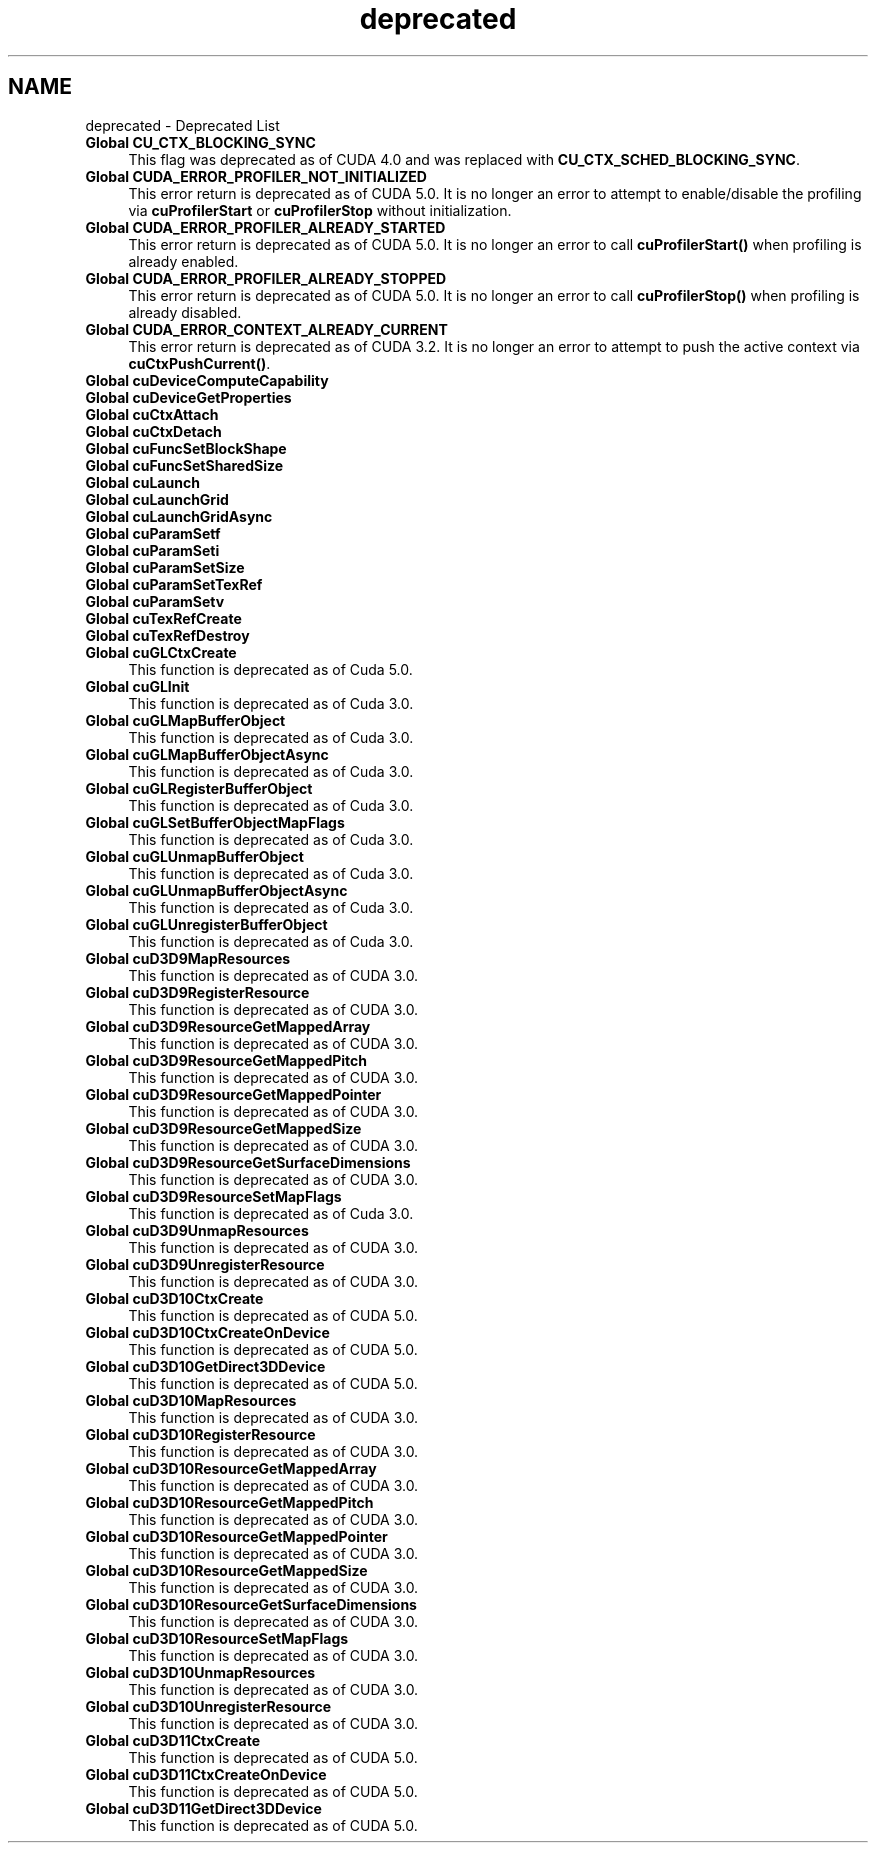 .TH "deprecated" 3 "20 Mar 2015" "Version 6.0" "Doxygen" \" -*- nroff -*-
.ad l
.nh
.SH NAME
deprecated \- Deprecated List 
 
.IP "\fBGlobal \fBCU_CTX_BLOCKING_SYNC\fP \fP" 1c
This flag was deprecated as of CUDA 4.0 and was replaced with \fBCU_CTX_SCHED_BLOCKING_SYNC\fP. 
.PP
.PP
 
.IP "\fBGlobal \fBCUDA_ERROR_PROFILER_NOT_INITIALIZED\fP \fP" 1c
This error return is deprecated as of CUDA 5.0. It is no longer an error to attempt to enable/disable the profiling via \fBcuProfilerStart\fP or \fBcuProfilerStop\fP without initialization. 
.PP
.PP
 
.IP "\fBGlobal \fBCUDA_ERROR_PROFILER_ALREADY_STARTED\fP \fP" 1c
This error return is deprecated as of CUDA 5.0. It is no longer an error to call \fBcuProfilerStart()\fP when profiling is already enabled. 
.PP
.PP
 
.IP "\fBGlobal \fBCUDA_ERROR_PROFILER_ALREADY_STOPPED\fP \fP" 1c
This error return is deprecated as of CUDA 5.0. It is no longer an error to call \fBcuProfilerStop()\fP when profiling is already disabled. 
.PP
.PP
 
.IP "\fBGlobal \fBCUDA_ERROR_CONTEXT_ALREADY_CURRENT\fP \fP" 1c
This error return is deprecated as of CUDA 3.2. It is no longer an error to attempt to push the active context via \fBcuCtxPushCurrent()\fP. 
.PP
.PP
 
.IP "\fBGlobal \fBcuDeviceComputeCapability\fP \fP" 1c
.PP
.PP
.PP
 
.IP "\fBGlobal \fBcuDeviceGetProperties\fP \fP" 1c
.PP
.PP
.PP
 
.IP "\fBGlobal \fBcuCtxAttach\fP \fP" 1c
.PP
.PP
.PP
 
.IP "\fBGlobal \fBcuCtxDetach\fP \fP" 1c
.PP
.PP
.PP
 
.IP "\fBGlobal \fBcuFuncSetBlockShape\fP \fP" 1c
.PP
.PP
.PP
 
.IP "\fBGlobal \fBcuFuncSetSharedSize\fP \fP" 1c
.PP
.PP
.PP
 
.IP "\fBGlobal \fBcuLaunch\fP \fP" 1c
.PP
.PP
.PP
 
.IP "\fBGlobal \fBcuLaunchGrid\fP \fP" 1c
.PP
.PP
.PP
 
.IP "\fBGlobal \fBcuLaunchGridAsync\fP \fP" 1c
.PP
.PP
.PP
 
.IP "\fBGlobal \fBcuParamSetf\fP \fP" 1c
.PP
.PP
.PP
 
.IP "\fBGlobal \fBcuParamSeti\fP \fP" 1c
.PP
.PP
.PP
 
.IP "\fBGlobal \fBcuParamSetSize\fP \fP" 1c
.PP
.PP
.PP
 
.IP "\fBGlobal \fBcuParamSetTexRef\fP \fP" 1c
.PP
.PP
.PP
 
.IP "\fBGlobal \fBcuParamSetv\fP \fP" 1c
.PP
.PP
.PP
 
.IP "\fBGlobal \fBcuTexRefCreate\fP \fP" 1c
.PP
.PP
.PP
 
.IP "\fBGlobal \fBcuTexRefDestroy\fP \fP" 1c
.PP
.PP
.PP
 
.IP "\fBGlobal \fBcuGLCtxCreate\fP \fP" 1c
This function is deprecated as of Cuda 5.0.
.PP
.PP
.PP
 
.IP "\fBGlobal \fBcuGLInit\fP \fP" 1c
This function is deprecated as of Cuda 3.0.
.PP
.PP
.PP
 
.IP "\fBGlobal \fBcuGLMapBufferObject\fP \fP" 1c
This function is deprecated as of Cuda 3.0.
.PP
.PP
.PP
 
.IP "\fBGlobal \fBcuGLMapBufferObjectAsync\fP \fP" 1c
This function is deprecated as of Cuda 3.0.
.PP
.PP
.PP
 
.IP "\fBGlobal \fBcuGLRegisterBufferObject\fP \fP" 1c
This function is deprecated as of Cuda 3.0.
.PP
.PP
.PP
 
.IP "\fBGlobal \fBcuGLSetBufferObjectMapFlags\fP \fP" 1c
This function is deprecated as of Cuda 3.0.
.PP
.PP
.PP
 
.IP "\fBGlobal \fBcuGLUnmapBufferObject\fP \fP" 1c
This function is deprecated as of Cuda 3.0.
.PP
.PP
.PP
 
.IP "\fBGlobal \fBcuGLUnmapBufferObjectAsync\fP \fP" 1c
This function is deprecated as of Cuda 3.0.
.PP
.PP
.PP
 
.IP "\fBGlobal \fBcuGLUnregisterBufferObject\fP \fP" 1c
This function is deprecated as of Cuda 3.0.
.PP
.PP
.PP
 
.IP "\fBGlobal \fBcuD3D9MapResources\fP \fP" 1c
This function is deprecated as of CUDA 3.0.
.PP
.PP
.PP
 
.IP "\fBGlobal \fBcuD3D9RegisterResource\fP \fP" 1c
This function is deprecated as of CUDA 3.0.
.PP
.PP
.PP
 
.IP "\fBGlobal \fBcuD3D9ResourceGetMappedArray\fP \fP" 1c
This function is deprecated as of CUDA 3.0.
.PP
.PP
.PP
 
.IP "\fBGlobal \fBcuD3D9ResourceGetMappedPitch\fP \fP" 1c
This function is deprecated as of CUDA 3.0.
.PP
.PP
.PP
 
.IP "\fBGlobal \fBcuD3D9ResourceGetMappedPointer\fP \fP" 1c
This function is deprecated as of CUDA 3.0.
.PP
.PP
.PP
 
.IP "\fBGlobal \fBcuD3D9ResourceGetMappedSize\fP \fP" 1c
This function is deprecated as of CUDA 3.0.
.PP
.PP
.PP
 
.IP "\fBGlobal \fBcuD3D9ResourceGetSurfaceDimensions\fP \fP" 1c
This function is deprecated as of CUDA 3.0.
.PP
.PP
.PP
 
.IP "\fBGlobal \fBcuD3D9ResourceSetMapFlags\fP \fP" 1c
This function is deprecated as of Cuda 3.0.
.PP
.PP
.PP
 
.IP "\fBGlobal \fBcuD3D9UnmapResources\fP \fP" 1c
This function is deprecated as of CUDA 3.0.
.PP
.PP
.PP
 
.IP "\fBGlobal \fBcuD3D9UnregisterResource\fP \fP" 1c
This function is deprecated as of CUDA 3.0.
.PP
.PP
.PP
 
.IP "\fBGlobal \fBcuD3D10CtxCreate\fP \fP" 1c
This function is deprecated as of CUDA 5.0.
.PP
.PP
.PP
 
.IP "\fBGlobal \fBcuD3D10CtxCreateOnDevice\fP \fP" 1c
This function is deprecated as of CUDA 5.0.
.PP
.PP
.PP
 
.IP "\fBGlobal \fBcuD3D10GetDirect3DDevice\fP \fP" 1c
This function is deprecated as of CUDA 5.0.
.PP
.PP
.PP
 
.IP "\fBGlobal \fBcuD3D10MapResources\fP \fP" 1c
This function is deprecated as of CUDA 3.0.
.PP
.PP
.PP
 
.IP "\fBGlobal \fBcuD3D10RegisterResource\fP \fP" 1c
This function is deprecated as of CUDA 3.0.
.PP
.PP
.PP
 
.IP "\fBGlobal \fBcuD3D10ResourceGetMappedArray\fP \fP" 1c
This function is deprecated as of CUDA 3.0.
.PP
.PP
.PP
 
.IP "\fBGlobal \fBcuD3D10ResourceGetMappedPitch\fP \fP" 1c
This function is deprecated as of CUDA 3.0.
.PP
.PP
.PP
 
.IP "\fBGlobal \fBcuD3D10ResourceGetMappedPointer\fP \fP" 1c
This function is deprecated as of CUDA 3.0.
.PP
.PP
.PP
 
.IP "\fBGlobal \fBcuD3D10ResourceGetMappedSize\fP \fP" 1c
This function is deprecated as of CUDA 3.0.
.PP
.PP
.PP
 
.IP "\fBGlobal \fBcuD3D10ResourceGetSurfaceDimensions\fP \fP" 1c
This function is deprecated as of CUDA 3.0.
.PP
.PP
.PP
 
.IP "\fBGlobal \fBcuD3D10ResourceSetMapFlags\fP \fP" 1c
This function is deprecated as of CUDA 3.0.
.PP
.PP
.PP
 
.IP "\fBGlobal \fBcuD3D10UnmapResources\fP \fP" 1c
This function is deprecated as of CUDA 3.0.
.PP
.PP
.PP
 
.IP "\fBGlobal \fBcuD3D10UnregisterResource\fP \fP" 1c
This function is deprecated as of CUDA 3.0.
.PP
.PP
.PP
 
.IP "\fBGlobal \fBcuD3D11CtxCreate\fP \fP" 1c
This function is deprecated as of CUDA 5.0.
.PP
.PP
.PP
 
.IP "\fBGlobal \fBcuD3D11CtxCreateOnDevice\fP \fP" 1c
This function is deprecated as of CUDA 5.0.
.PP
.PP
.PP
 
.IP "\fBGlobal \fBcuD3D11GetDirect3DDevice\fP \fP" 1c
This function is deprecated as of CUDA 5.0.
.PP
.PP


